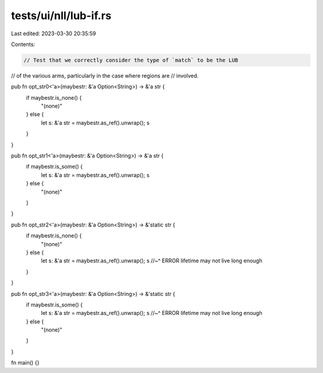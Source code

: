 tests/ui/nll/lub-if.rs
======================

Last edited: 2023-03-30 20:35:59

Contents:

.. code-block:: rs

    // Test that we correctly consider the type of `match` to be the LUB
// of the various arms, particularly in the case where regions are
// involved.

pub fn opt_str0<'a>(maybestr: &'a Option<String>) -> &'a str {
    if maybestr.is_none() {
        "(none)"
    } else {
        let s: &'a str = maybestr.as_ref().unwrap();
        s
    }
}

pub fn opt_str1<'a>(maybestr: &'a Option<String>) -> &'a str {
    if maybestr.is_some() {
        let s: &'a str = maybestr.as_ref().unwrap();
        s
    } else {
        "(none)"
    }
}

pub fn opt_str2<'a>(maybestr: &'a Option<String>) -> &'static str {
    if maybestr.is_none() {
        "(none)"
    } else {
        let s: &'a str = maybestr.as_ref().unwrap();
        s
        //~^ ERROR lifetime may not live long enough
    }
}

pub fn opt_str3<'a>(maybestr: &'a Option<String>) -> &'static str {
    if maybestr.is_some() {
        let s: &'a str = maybestr.as_ref().unwrap();
        s
        //~^ ERROR lifetime may not live long enough
    } else {
        "(none)"
    }
}


fn main() {}


